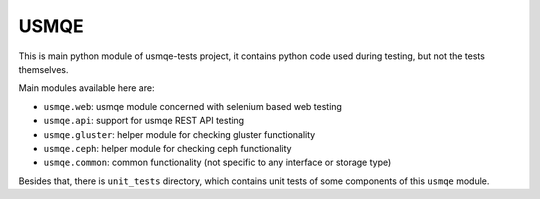=======
 USMQE
=======

This is main python module of usmqe-tests project, it contains python code
used during testing, but not the tests themselves.

Main modules available here are:

* ``usmqe.web``: usmqe module concerned with selenium based web testing
* ``usmqe.api``: support for usmqe REST API testing
* ``usmqe.gluster``: helper module for checking gluster functionality
* ``usmqe.ceph``: helper module for checking ceph functionality
* ``usmqe.common``: common functionality (not specific to any interface or
  storage type)

Besides that, there is ``unit_tests`` directory, which contains unit tests of
some components of this ``usmqe`` module.
